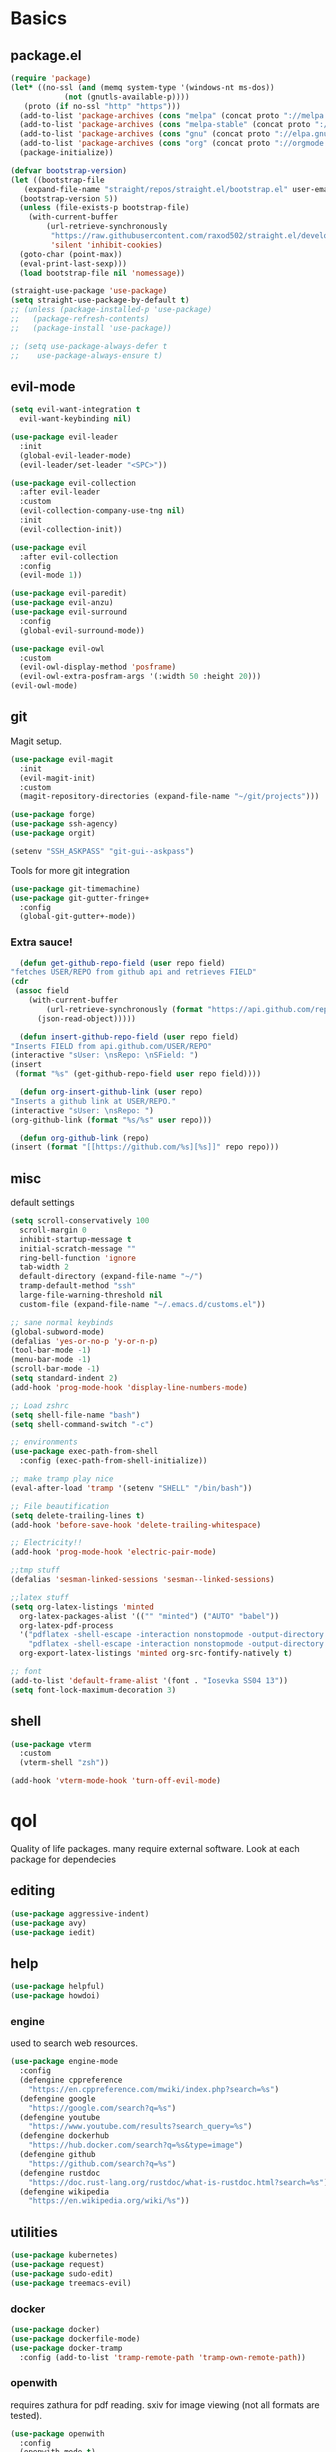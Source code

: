 * Basics
** package.el
   #+BEGIN_SRC emacs-lisp :tangle yes
   (require 'package)
   (let* ((no-ssl (and (memq system-type '(windows-nt ms-dos))
		       (not (gnutls-available-p))))
	  (proto (if no-ssl "http" "https")))
     (add-to-list 'package-archives (cons "melpa" (concat proto "://melpa.org/packages/")) t)
     (add-to-list 'package-archives (cons "melpa-stable" (concat proto "://stable.melpa.org/packages/")) t)
     (add-to-list 'package-archives (cons "gnu" (concat proto "://elpa.gnu.org/packages/")) t)
     (add-to-list 'package-archives (cons "org" (concat proto "://orgmode.org/elpa/")) t)
     (package-initialize))

   (defvar bootstrap-version)
   (let ((bootstrap-file
	  (expand-file-name "straight/repos/straight.el/bootstrap.el" user-emacs-directory))
	 (bootstrap-version 5))
     (unless (file-exists-p bootstrap-file)
       (with-current-buffer
           (url-retrieve-synchronously
            "https://raw.githubusercontent.com/raxod502/straight.el/develop/install.el"
            'silent 'inhibit-cookies)
	 (goto-char (point-max))
	 (eval-print-last-sexp)))
     (load bootstrap-file nil 'nomessage))

   (straight-use-package 'use-package)
   (setq straight-use-package-by-default t)
   ;; (unless (package-installed-p 'use-package)
   ;;   (package-refresh-contents)
   ;;   (package-install 'use-package))

   ;; (setq use-package-always-defer t
   ;; 	 use-package-always-ensure t)

   #+END_SRC
** evil-mode
   #+BEGIN_SRC emacs-lisp :tangle yes
   (setq evil-want-integration t
	 evil-want-keybinding nil)

   (use-package evil-leader
     :init
     (global-evil-leader-mode)
     (evil-leader/set-leader "<SPC>"))

   (use-package evil-collection
     :after evil-leader
     :custom
     (evil-collection-company-use-tng nil)
     :init
     (evil-collection-init))

   (use-package evil
     :after evil-collection
     :config
     (evil-mode 1))

   (use-package evil-paredit)
   (use-package evil-anzu)
   (use-package evil-surround
     :config
     (global-evil-surround-mode))

   (use-package evil-owl
     :custom
     (evil-owl-display-method 'posframe)
     (evil-owl-extra-posfram-args '(:width 50 :height 20)))
   (evil-owl-mode)
   #+END_SRC
** git
   Magit setup.
    #+BEGIN_SRC emacs-lisp :tangle yes
    (use-package evil-magit
      :init
      (evil-magit-init)
      :custom
      (magit-repository-directories (expand-file-name "~/git/projects")))

    (use-package forge)
    (use-package ssh-agency)
    (use-package orgit)

    (setenv "SSH_ASKPASS" "git-gui--askpass")
    #+END_SRC

    Tools for more git integration
    #+BEGIN_SRC emacs-lisp :tangle yes
    (use-package git-timemachine)
    (use-package git-gutter-fringe+
      :config
      (global-git-gutter+-mode))
    #+END_SRC
***  Extra sauce!
    #+BEGIN_SRC emacs-lisp :tangle yes
      (defun get-github-repo-field (user repo field)
	"fetches USER/REPO from github api and retrieves FIELD"
	(cdr
	 (assoc field
		(with-current-buffer
		    (url-retrieve-synchronously (format "https://api.github.com/repos/%s/%s" user repo))
		  (json-read-object)))))

      (defun insert-github-repo-field (user repo field)
	"Inserts FIELD from api.github.com/USER/REPO"
	(interactive "sUser: \nsRepo: \nSField: ")
	(insert
	 (format "%s" (get-github-repo-field user repo field))))

      (defun org-insert-github-link (user repo)
	"Inserts a github link at USER/REPO."
	(interactive "sUser: \nsRepo: ")
	(org-github-link (format "%s/%s" user repo)))

      (defun org-github-link (repo)
	(insert (format "[[https://github.com/%s][%s]]" repo repo)))
    #+END_SRC
** misc
   default settings
   #+BEGIN_SRC emacs-lisp :tangle yes
   (setq scroll-conservatively 100
	 scroll-margin 0
	 inhibit-startup-message t
	 initial-scratch-message ""
	 ring-bell-function 'ignore
	 tab-width 2
	 default-directory (expand-file-name "~/")
	 tramp-default-method "ssh"
	 large-file-warning-threshold nil
	 custom-file (expand-file-name "~/.emacs.d/customs.el"))

   ;; sane normal keybinds
   (global-subword-mode)
   (defalias 'yes-or-no-p 'y-or-n-p)
   (tool-bar-mode -1)
   (menu-bar-mode -1)
   (scroll-bar-mode -1)
   (setq standard-indent 2)
   (add-hook 'prog-mode-hook 'display-line-numbers-mode)

   ;; Load zshrc
   (setq shell-file-name "bash")
   (setq shell-command-switch "-c")

   ;; environments
   (use-package exec-path-from-shell
     :config (exec-path-from-shell-initialize))

   ;; make tramp play nice
   (eval-after-load 'tramp '(setenv "SHELL" "/bin/bash"))

   ;; File beautification
   (setq delete-trailing-lines t)
   (add-hook 'before-save-hook 'delete-trailing-whitespace)

   ;; Electricity!!
   (add-hook 'prog-mode-hook 'electric-pair-mode)

   ;;tmp stuff
   (defalias 'sesman-linked-sessions 'sesman--linked-sessions)

   ;;latex stuff
   (setq org-latex-listings 'minted
	 org-latex-packages-alist '(("" "minted") ("AUTO" "babel"))
	 org-latex-pdf-process
	 '("pdflatex -shell-escape -interaction nonstopmode -output-directory %o %f"
	   "pdflatex -shell-escape -interaction nonstopmode -output-directory %o %f")
	 org-export-latex-listings 'minted org-src-fontify-natively t)

   ;; font
   (add-to-list 'default-frame-alist '(font . "Iosevka SS04 13"))
   (setq font-lock-maximum-decoration 3)
   #+END_SRC
** shell
   #+begin_src emacs-lisp :tangle yes
     (use-package vterm
       :custom
       (vterm-shell "zsh"))

     (add-hook 'vterm-mode-hook 'turn-off-evil-mode)
   #+end_src
* qol
  Quality of life packages. many require external software. Look at each package for dependecies
** editing
   #+BEGIN_SRC emacs-lisp :tangle yes
   (use-package aggressive-indent)
   (use-package avy)
   (use-package iedit)
   #+END_SRC
** help
#+BEGIN_SRC emacs-lisp :tangle yes
  (use-package helpful)
  (use-package howdoi)
   #+END_SRC
*** engine
    used to search web resources.
    #+BEGIN_SRC emacs-lisp :tangle yes
 (use-package engine-mode
   :config
   (defengine cppreference
     "https://en.cppreference.com/mwiki/index.php?search=%s")
   (defengine google
     "https://google.com/search?q=%s")
   (defengine youtube
     "https://www.youtube.com/results?search_query=%s")
   (defengine dockerhub
     "https://hub.docker.com/search?q=%s&type=image")
   (defengine github
     "https://github.com/search?q=%s")
   (defengine rustdoc
     "https://doc.rust-lang.org/rustdoc/what-is-rustdoc.html?search=%s")
   (defengine wikipedia
     "https://en.wikipedia.org/wiki/%s"))
    #+END_SRC
** utilities
   #+BEGIN_SRC emacs-lisp :tangle yes
   (use-package kubernetes)
   (use-package request)
   (use-package sudo-edit)
   (use-package treemacs-evil)
   #+END_SRC
*** docker
    #+BEGIN_SRC emacs-lisp :tangle yes
    (use-package docker)
    (use-package dockerfile-mode)
    (use-package docker-tramp
      :config (add-to-list 'tramp-remote-path 'tramp-own-remote-path))
    #+END_SRC
*** openwith
     requires zathura for pdf reading. sxiv for image viewing (not all formats are tested).
 #+BEGIN_SRC emacs-lisp :tangle yes
   (use-package openwith
     :config
     (openwith-mode t)
     :custom
     (openwith-associations
      '(("\\.pdf\\'" "zathura" (file))
	("\\.jpg\\'" "sxiv" (file))
	("\\.svg\\'" "sxiv" (file))
	("\\.jpeg\\'" "sxiv" (file))
	("\\.bmp\\'" "sxiv" (file))
	("\\.flac\\'" "mpv" (file))
	("\\.mkv\\'" "mpv" (file))
	("\\.mp3\\'" "mpv" (file))
	("\\.mp4\\'" "mpv" (file)))))
 #+END_SRC
* language packs
** matlab
   requires [[https://se.mathworks.com/products/matlab.html][matlab]]
   #+BEGIN_SRC emacs-lisp :tangle yes
   (use-package matlab-mode
     :hook (matlab-shell)
     :mode ("\\.m\\'" . matlab-mode)
     :config
     (matlab-cedet-setup)
     :custom
     (matlab-indent-function t)
     (matlab-shell-command "matlab"))
   #+END_SRC
** csharp
   #+BEGIN_SRC emacs-lisp :tangle yes
   (use-package csharp-mode)
   (use-package omnisharp
     :after company
     :config
     (add-hook 'csharp-mode-hook 'omnisharp-mode)
     (add-to-list 'company-backends 'company-omnisharp))
   #+END_SRC
** plant
    requires [[https://plantuml.com][plantuml]]
#+BEGIN_SRC emacs-lisp :tangle yes
  (use-package plantuml-mode
    :magic ("@startuml" . plantuml-mode))

  (when (executable-find "plantuml")
    (setq plantuml-jar-path (expand-file-name (executable-find "plantuml"))
	  org-plantuml-jar-path
	  (replace-regexp-in-string
	   "bin"
	   "share/java/plantuml"
	   (format "%s%s" (expand-file-name (executable-find "plantuml")) ".jar"))))

  (use-package flycheck-plantuml)

  ;; recompiles plantuml diagrams on save
  (defun recompile-plantuml ()
    (add-hook 'after-save-hook
	      (lambda () (call-process "plantuml" nil nil nil (buffer-name)))))

  (add-hook 'plantuml-mode-hook 'recompile-plantuml)
#+END_SRC
** others
   #+BEGIN_SRC emacs-lisp :tangle yes
   (use-package yaml-mode)
   (use-package json-mode)
   (use-package protobuf-mode)

   ;;scons
   (push '("SConstruct" . python-mode) auto-mode-alist)
   (push '("SConscript" . python-mode) auto-mode-alist)
   #+END_SRC
* org stuff
** basic
#+BEGIN_SRC emacs-lisp :tangle yes
  (add-hook 'org-mode-hook 'visual-line-mode)

  (org-babel-do-load-languages 'org-babel-load-languages
   '((python . t)
     (C . t)
     (clojure . t)
     (plantuml . t)
     (shell . t)
     (python .t)
     (makefile . t)
     (calc . t)
     (matlab . t)
     (emacs-lisp . t)
     (js . t)))

  (use-package ox-reveal)
  (use-package org-mime)
  (use-package org-ql)

  (require 'org-tempo)
  (setq org-todo-keywords
	'((sequence "TODO(t)" "FEEDBACK(f)" "WAITING(w)" "|" "DONE(d)" "NOT FINISHED(n)"))
	org-columns-default-format
	"%25ITEM %TODO %DEADLINE %EFFORT %TAGS"
	org-capture-templates
	'(("t" "Todo" entry (file+headline journal "TODAY")
           "** TODO %?\n")
          ("n" "Note" entry (file+headline journal "NOTES")
           "** %?\n\n")))


  (use-package org-ref)
  (use-package org-bullets
    :config
    (add-hook 'org-mode-hook (lambda () (org-bullets-mode 1))))

  (use-package polymode)
  (use-package poly-org
    :after polymode
    :mode ("//.org//'"))

  (use-package org-download
    :config
    (add-hook 'dired-mode-hook 'org-download-enable))

  (setq org-export-latex-listings 'minted)
  (setq org-src-fontify-natively t)

  (add-hook 'org-mode-hook
	    (lambda ()
	      (openwith-mode nil)
	      (org-display-inline-images t)))

  (defmath uconvert (v u)
    "Convert value V into compatible unit U"
    (math-convert-units v u))
#+END_SRC
** org-extras
   #+BEGIN_SRC emacs-lisp :tangle yes
     (defun export-and-find ()
       (interactive)
       (org-latex-export-to-pdf)
       (when (not (process-status "openwith-process"))
	 (find-file
	  (format "%s.pdf" (file-name-base (buffer-name))))))

     (defun org-latex-include-header (packages)
       "Add a latex header with PACKAGES to the current document."
       (interactive
	(list (split-string (read-string "Package(s): "))))
       (save-excursion
	 (if (not (search-backward "#+LATEX_HEADER: \\usepackage" nil t))
	     (if (not (search-backward "#+AUTHOR:" nil t))
		 (goto-char 0)))
	 (forward-line)
	 (dolist (package packages)
	   (insert (concat "#+LATEX_HEADER: \\usepackage{" package "}\n")))))

     (defun org-latex-insert-meta (title author)
       "Insert TITLE and AUTHOR headers for latex."
       (interactive "sTitle: \nsAuthor: ")
       (save-excursion
	 (goto-char (point-min))
	 (insert "#+TITLE: " title "\n#+AUTHOR: " author "\n#+DATE:" (shell-command-to-string "date \"+%d/%m/%Y\"") "\n")))

     (defun org-reveal-add-root ()
       "Insert Reveal root tag for org-re-reveal exports"
       (interactive)
       (save-excursion
	 (goto-char (point-min))
	 (insert
	  (format
	   "#+REVEAL_ROOT: https://cdnjs.cloudflare.com/ajax/libs/reveal.js/%s/\n"
	   (cdr
	    (assoc 'version
		   (with-current-buffer
		       (url-retrieve-synchronously
			"https://api.cdnjs.com/libraries/reveal.js")
		     (goto-char (+ url-http-end-of-headers 1))
		     (json-read-object))))))))

     (defun org-macros-src-block-add-name (name)
       "Add a NAME to the current sourceblock."
       (interactive "sName: ")
       (save-excursion
	 (if (not (search-backward "#+BEGIN_SRC" nil t))
	     (message "Src block not found"))
	 (newline)
	 (forward-line -1)
	 (insert (concat "#+NAME: " name))))
#+END_SRC
** journals
   setting up daily journals
   #+BEGIN_SRC emacs-lisp :tangle yes
     (defvar journal-dir
       (expand-file-name "~/Dropbox/journals/"))

     (defvar journal
       (format "%sjournal%s.org"
	       journal-dir
	       (format-time-string "%Y%m%d")))

     (setq initial-buffer-choice journal
	   org-agenda-files (directory-files journal-dir t "^journal[0-9]+\.org$"))

     (defvar org-journal-template
       (concat
	"#+TITLE: Journal\n"
	"#+DATE: " (format-time-string "%A %d/%m/%Y\n")
	"* TODAY\n"
	"* NOTES"))

     (when (not (file-exists-p journal))
       (write-region org-journal-template nil journal))

     (defun find-journal (days-ago)
       "Find journal from DAYS-AGO"
       (interactive "p")
       (if (not current-prefix-arg)
	   (find-file
	    journal)
	 (find-file
	  (concat
	   journal-dir
	   "journal"
	   (format-time-string
	    "%Y%m%d"
	    (seconds-to-time (- (time-to-seconds) (* days-ago 86400))))
	   ".org"))))
   #+END_SRC
* programming
** company
   #+BEGIN_SRC emacs-lisp :tangle yes
     (use-package company
       :hook (prog-mode . company-mode)
       :custom
       (company-idle-delay 0)
       (company-minimum-prefix-length 1))
   #+END_SRC
** lisp
   #+BEGIN_SRC emacs-lisp :tangle yes
     (use-package parinfer)
     ;; paredit!
     (add-hook 'emacs-lisp-mode-hook 'paredit-mode)
     (add-hook 'lisp-mode-hook 'paredit-mode)
     (add-hook 'clojure-mode-hook 'paredit-mode)
     (add-hook 'clojurescript-mode-hook 'paredit-mode)

     ;; elisp
     (use-package elsa)
     (use-package eros
       :hook (eros-mode . emacs-lisp-mode))

     ;; clojure
     (use-package clojure-mode)
     (use-package cider
       :custom
       (cider-lein-parameters "repl :headless :host localhost")
       :hook (cider-enlighten-mode . cider-mode))

     (setq nrepl-use-ssh-fallback-for-remote-hosts t)

     (use-package flycheck-clojure)
     (use-package helm-clojuredocs)
     (use-package cljr-helm)

     ;; racket
     (use-package racket-mode)
   #+END_SRC
** python
   #+BEGIN_SRC emacs-lisp :tangle yes
   (use-package pipenv
     :hook (python-mode . pipenv-mode)
     :custom
     pipenv-projectile-after-switch-function
     #'pipenv-projectile-after-switch-extended)

   (use-package jedi)
   #+END_SRC
** elixir
   #+BEGIN_SRC emacs-lisp :tangle yes
     (use-package elixir-mode)
     (use-package alchemist
       :hook (elixir-mode . alchemist-mode))

   #+END_SRC
** c++
   #+BEGIN_SRC emacs-lisp :tangle yes
     (use-package ccls)
     (use-package clang-format)
     (use-package flycheck-clang-tidy
       :custom
       (flycheck-clang-tidy-build-path "")
       (flycheck-clang-language-standard "c++2a"))

     (use-package disaster)
     (use-package demangle-mode
       :mode ("\\*assembly\\*"))
   #+END_SRC
** rust
   #+BEGIN_SRC emacs-lisp :tangle yes
     (use-package cargo
       :hook (rust-mode . cargo-minor-mode))
     (use-package toml-mode)
   #+END_SRC
** haskell
   #+begin_src emacs-lisp :tangle yes
     (use-package haskell-mode)
     (use-package lsp-haskell)
   #+end_src
** go
   #+BEGIN_SRC emacs-lisp :tangle yes
     (use-package go-mode
       :config
       (push (expand-file-name "~/go/bin") exec-path))

   (defun go-run ()
     (interactive)
     (save-buffer)
     (let ((buffer "*go*"))
       (start-process "*go*" buffer "go" "run" (buffer-name))
       (switch-to-buffer buffer)
       (view-mode)))
   #+END_SRC
** web
    #+BEGIN_SRC emacs-lisp :tangle yes
    ;; everything in one package
    (use-package web-mode
      :mode
      ("\\.js\\'" . web-mode)
      ("\\.ts\\'" . web-mode)
      ("\\.css\\'" . web-mode)
      ("\\.jsx\\'" . web-mode)
      ("\\.tsx\\'" . web-mode)
      ("\\.html\\'" . web-mode)
      ("\\.scss\\'" . web-mode))

    (use-package npm-mode)
    (use-package impatient-mode)
    (use-package lorem-ipsum)
    (use-package emmet-mode
      :custom
      (emmet-expand-jsx-className t))

    (use-package restclient)
#+END_SRC
** lsp
#+BEGIN_SRC emacs-lisp :tangle yes
  (use-package company-lsp)
  (use-package lsp-mode
    :config
    (require 'ccls)
    (require 'lsp-clients)
    :hook ((c-mode c++-mode rust-mode go-mode python-mode) . lsp))
  (use-package lsp-ui)
  (use-package dap-mode)

#+END_SRC
** yasnippet
   All the snippets! (or atleast most of them)
   #+BEGIN_SRC emacs-lisp :tangle yes
   (use-package yasnippet-snippets)
   (use-package react-snippets)

   (use-package yasnippet
     :init
     (yas-global-mode 1))

   (use-package auto-yasnippet)

   ;; make company and yasnippet play nice
   (defun company-yasnippet-or-completion ()
     (interactive)
     (let ((yas-fallback-behavior nil))
       (unless (yas-expand)
	 (call-interactively #'company-complete-common))))

   (add-hook 'company-mode-hook
	     (lambda () (substitute-key-definition
		    'company-complete-common
		    'company-yasnippet-or-completion
		    company-active-map)))
   #+END_SRC
* misc
** shell
   insert result from terminal (try "Q" on the next line)
   seq 1 255 | xargs printf "%.2x\n" | fmt -w 49
   #+BEGIN_SRC emacs-lisp :tangle yes
     (defun insert-output-of-executed-line ()
       "executes line at point in default shell and inserts stdout"
       (interactive)
       (insert
	(shell-command-to-string
	 (delete-and-extract-region
	  (point-at-bol)
	  (point-at-eol)))))

     (use-package vterm)
   #+END_SRC
** nix
 #+begin_SRC emacs-lisp :tangle yes
 (use-package nix-mode)
 (use-package nix-buffer)
 (use-package helm-nixos-options)
 (use-package company-nixos-options)
 #+END_SRC
** mail
   #+BEGIN_SRC emacs-lisp :tangle yes
     (when (file-exists-p "/usr/share/emacs/site-lisp/mu4e")
       (add-to-list 'load-path "/usr/share/emacs/site-lisp/mu4e")
       (require 'mu4e)

       (use-package mu4e-alert))
   #+END_SRC
** media
   #+BEGIN_SRC emacs-lisp :tangle yes
     (use-package emms)
   #+END_SRC
** slack
   #+begin_src emacs-lisp :tangle yes
     (use-package slack)
   #+end_src
* ui
** helm
 #+BEGIN_SRC emacs-lisp :tangle yes
 (use-package helm
   :init
   (require 'helm-config)
   (helm-mode))

 (use-package helm-make)
 (use-package helm-company)
 (use-package helm-projectile)
 (use-package f3)
 (use-package helm-rg)
 #+END_SRC
** symbols
   #+BEGIN_SRC emacs-lisp :tangle yes
     (defconst prettify-symbols-alist
       '(("lambda" . ?λ)
	 ("[ ]" . ?☐)
	 ("[X]" . ?☑)
	 ("* " . ?α)
	 ("** " . ?β)
	 ("*** " . ?γ)
	 ("**** " . ?δ)))

     (add-hook 'org-mode-hook
	       (lambda () (prettify-symbols-mode)))
   #+END_SRC
** theme
   #+BEGIN_SRC emacs-lisp :tangle yes
   (use-package doom-themes
     :init
     (load-theme 'doom-dracula t))

   (use-package doom-modeline
     :hook (after-init . doom-modeline-init)
     :custom
     (doom-modeline-buffer-file-name-style 'relative-from-project)
     (doom-modeline-height 35)
     (doom-modeline-bar-width 4)
     (doom-modeline-icon t)
     (doom-modeline-major-mode-icon t)
     (doom-modeline-major-mode-color-icon nil)
     (doom-modeline-segment--mu4e t))

   (use-package solaire-mode
     :config
     (solaire-global-mode))
   #+END_SRC
** posframe
   #+begin_src emacs-lisp :tangle yes
     (use-package flycheck-posframe)
     (company-posframe-mode)

     (use-package company-posframe)
     (flycheck-posframe-mode)
   #+end_src
** which key
 #+BEGIN_SRC emacs-lisp :tangle yes
   (use-package which-key
     :init
     (which-key-mode))
 #+END_SRC
* hotkeys
  #+BEGIN_SRC emacs-lisp :tangle yes
  ;; Leader keys
  (evil-leader/set-key
    ;;buffers & windows
    "b" 'helm-buffers-list
    "o" 'other-window
    "q" '(lambda () (interactive)
	   (kill-buffer)
	   (delete-window))

    ;;misc
    "a" 'comment-dwim
    "i" 'indent-region
    "h" 'howdoi-query-insert-code-snippet-at-point

    ;;buffer navigation
    "j" 'evil-avy-goto-char

    ;;files
    "f f" 'f3
    "f d" 'dired-jump
    "f e" '(lambda () (interactive) (find-file "~/.emacs.d/config.org"))
    "f i" '(lambda () (interactive) (find-file "~/.i3/config"))
    "f z" '(lambda () (interactive) (find-file "~/.zshrc"))
    "f p" '(lambda () (interactive) (find-file "~/git/projects"))
    "f j" 'find-journal

    ;;treemacs
    "u" 'treemacs
    "t p" 'treemacs-add-project-to-workspace
    "t r" 'treemacs-remove-project-from-workspace

    ;;Git
    "g s" 'magit-status
    "g t" 'git-timemachine
    "g g" 'global-git-gutter+-mode

    ;;lsp
    "r r" 'lsp-rename
    "r e" 'lsp-execute-code-action

    ;;Docker
    "g d" 'docker

    ;;utilities
    "+" 'calc
    "-" 'mu4e
    "<RET>" '(lambda () (interactive) (split-window-sensibly) (other-window 1) (vterm))
    "'" '(lambda () (interactive) (split-window-sensibly) (other-window 1) (eshell))

    ;;projectile
    "p p" 'helm-projectile
    "p f" 'helm-projectile-find-file-dwim
    "p a" 'helm-projectile-rg
    "p s" 'projectile-add-known-project
    "p c" 'projectile-compile-project
    "c" 'helm-make-projectile

    ;;engine
    "s c" 'engine/search-cppreference
    "s y" 'engine/search-youtube
    "s d" 'engine/search-dockerhub
    "s r" 'engine/search-rustdoc
    "s w" 'engine/search-wikipedia
    "s g i" 'engine/search-github
    "s g o" 'engine/search-google

    ;; window management
    "w w" 'tear-off-window
    "w h" 'windmove-swap-states-left
    "w j" 'windmove-swap-states-down
    "w k" 'windmove-swap-states-up
    "w l" 'windmove-swap-states-right)

  (setq windmove-wrap-around t)
  (evil-leader/set-key-for-mode 'org-mode
    "m s" 'org-kanban/shift)

  (evil-leader/set-key-for-mode 'cider-mode
    "r h" 'cljr-helm
    "r r" 'cider-eval-last-sexp
    "r k" 'cider-eval-buffer
    "r d" 'helm-clojuredocs
    "e" 'cider-eval-last-sexp
    "k" 'cider-eval-buffer)

  (evil-leader/set-key-for-mode 'emacs-lisp-mode
    "e" 'eval-last-sexp
    "k" 'eval-buffer)

  (setq local-function-key-map (delq '(kp-tab . [9]) local-function-key-map))
  ;;global state
  (evil-define-key nil global-map
    (kbd "C-x C-f") 'helm-find-files
    (kbd "C-x C-b") 'helm-buffers-list
    (kbd "M-x") 'helm-M-x
    (kbd "M-p") 'emmet-expand-yas
    (kbd "C-S-c") 'aya-create
    (kbd "C-S-e") 'aya-expand
    (kbd "C-s") 'save-buffer
    (kbd "C-h f") 'helpful-function
    (kbd "C-h v") 'helpful-variable
    (kbd "C-h k") 'helpful-key
    (kbd "C-c l") 'org-store-link
    (kbd "C-c a") 'org-todo-list
    (kbd "C-c c") 'org-capture)

  (evil-define-key nil go-mode-map
    (kbd "C-c C-c") 'go-run)

  (evil-define-key 'normal global-map
    "'" 'evil-goto-mark
    "´" 'evil-goto-mark-line
    "Q" 'insert-output-of-executed-line)

  (evil-define-key 'visual global-map
    "S" 'evil-surround-region)

  ;; orgmode
  (evil-define-key 'normal poly-org-mode-map
    "U" 'export-and-find
    "L" 'org-shiftright
    "H" 'org-shiftleft)

  ;; paredit mode
  (evil-define-key nil paredit-mode-map
    (kbd "M-l") 'paredit-forward-slurp-sexp
    (kbd "M-h") 'paredit-backward-slurp-sexp
    (kbd "M-L") 'paredit-backward-barf-sexp
    (kbd "M-H") 'paredit-forward-barf-sexp)

  (evil-define-key nil cider-repl-mode
    (kbd "C-k") 'cider-repl-backward-input
    (kbd "C-j") 'cider-repl-forward-input)
  #+END_SRC
